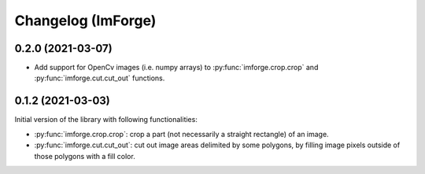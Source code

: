 Changelog (ImForge)
===================

0.2.0 (2021-03-07)
------------------

* Add support for OpenCv images (i.e. numpy arrays) to :py:func:`imforge.crop.crop` and :py:func:`imforge.cut.cut_out`
  functions.

0.1.2 (2021-03-03)
------------------

Initial version of the library with following functionalities:

* :py:func:`imforge.crop.crop`: crop a part (not necessarily a straight rectangle) of an image.
* :py:func:`imforge.cut.cut_out`: cut out image areas delimited by some polygons, by filling image pixels outside of
  those polygons with a fill color.
